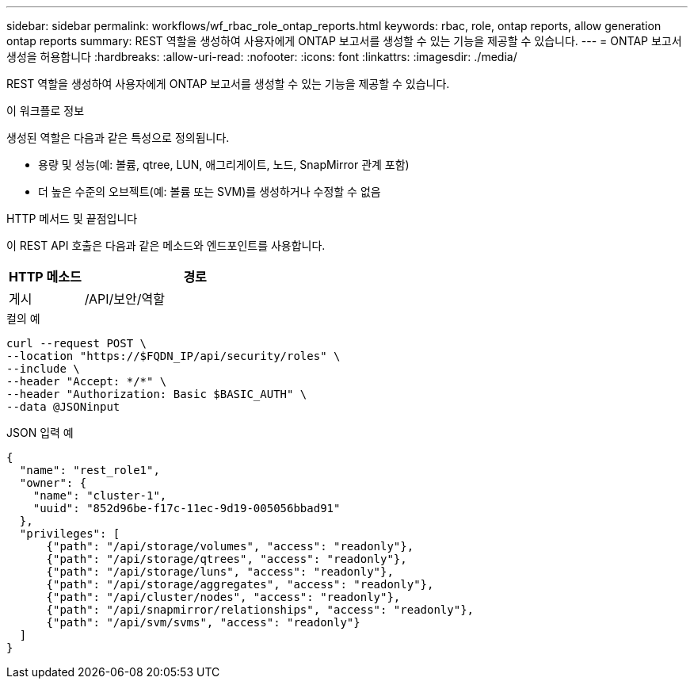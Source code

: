 ---
sidebar: sidebar 
permalink: workflows/wf_rbac_role_ontap_reports.html 
keywords: rbac, role, ontap reports, allow generation ontap reports 
summary: REST 역할을 생성하여 사용자에게 ONTAP 보고서를 생성할 수 있는 기능을 제공할 수 있습니다. 
---
= ONTAP 보고서 생성을 허용합니다
:hardbreaks:
:allow-uri-read: 
:nofooter: 
:icons: font
:linkattrs: 
:imagesdir: ./media/


[role="lead"]
REST 역할을 생성하여 사용자에게 ONTAP 보고서를 생성할 수 있는 기능을 제공할 수 있습니다.

.이 워크플로 정보
생성된 역할은 다음과 같은 특성으로 정의됩니다.

* 용량 및 성능(예: 볼륨, qtree, LUN, 애그리게이트, 노드, SnapMirror 관계 포함)
* 더 높은 수준의 오브젝트(예: 볼륨 또는 SVM)를 생성하거나 수정할 수 없음


.HTTP 메서드 및 끝점입니다
이 REST API 호출은 다음과 같은 메소드와 엔드포인트를 사용합니다.

[cols="25,75"]
|===
| HTTP 메소드 | 경로 


| 게시 | /API/보안/역할 
|===
.컬의 예
[source, curl]
----
curl --request POST \
--location "https://$FQDN_IP/api/security/roles" \
--include \
--header "Accept: */*" \
--header "Authorization: Basic $BASIC_AUTH" \
--data @JSONinput
----
.JSON 입력 예
[source, curl]
----
{
  "name": "rest_role1",
  "owner": {
    "name": "cluster-1",
    "uuid": "852d96be-f17c-11ec-9d19-005056bbad91"
  },
  "privileges": [
      {"path": "/api/storage/volumes", "access": "readonly"},
      {"path": "/api/storage/qtrees", "access": "readonly"},
      {"path": "/api/storage/luns", "access": "readonly"},
      {"path": "/api/storage/aggregates", "access": "readonly"},
      {"path": "/api/cluster/nodes", "access": "readonly"},
      {"path": "/api/snapmirror/relationships", "access": "readonly"},
      {"path": "/api/svm/svms", "access": "readonly"}
  ]
}
----